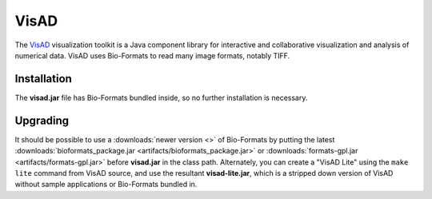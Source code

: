 VisAD
=====

The `VisAD <http://www.ssec.wisc.edu/%7Ebillh/visad.html>`_
visualization toolkit is a Java component library for interactive and
collaborative visualization and analysis of numerical data. VisAD uses
Bio-Formats to read many image formats, notably TIFF.

Installation
------------

The **visad.jar** file has Bio-Formats bundled inside, so no further
installation is necessary.

Upgrading
---------

It should be possible to use a :downloads:`newer version <>` of Bio-Formats by
putting the latest
:downloads:`bioformats_package.jar <artifacts/bioformats_package.jar>` or
:downloads:`formats-gpl.jar <artifacts/formats-gpl.jar>` before **visad.jar**
in the class path. Alternately, you can create a "VisAD Lite" using the
``make lite`` command from VisAD source, and use the resultant
**visad-lite.jar**, which is a stripped down version of VisAD without sample
applications or Bio-Formats bundled in.
